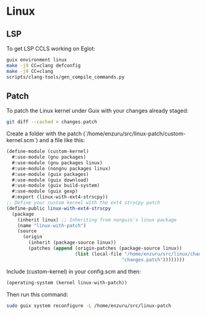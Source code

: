 * Linux

** LSP
To get LSP CCLS working on Eglot:
#+BEGIN_SRC sh
  guix environment linux
  make -j9 CC=clang defconfig
  make -j9 CC=clang
  scripts/clang-tools/gen_compile_commands.py
#+END_SRC

** Patch
To patch the Linux kernel under Guix with your changes already staged:
#+BEGIN_SRC sh
  git diff --cached > changes.patch
#+END_SRC

Create a folder with the patch (`/home/enzuru/src/linux-patch/custom-kernel.scm`) and a file like this:
#+BEGIN_SRC scheme
  (define-module (custom-kernel)
    #:use-module (gnu packages)
    #:use-module (gnu packages linux)
    #:use-module (nongnu packages linux)
    #:use-module (guix packages)
    #:use-module (guix download)
    #:use-module (guix build-system)
    #:use-module (guix gexp)
    #:export (linux-with-ext4-strscpy))
  ;; Define your custom kernel with the ext4 strscpy patch
  (define-public linux-with-ext4-strscpy
    (package
      (inherit linux) ;; Inheriting from nonguix's linux package
      (name "linux-with-patch")
      (source
        (origin
          (inherit (package-source linux))
          (patches (append (origin-patches (package-source linux))
                           (list (local-file "/home/enzuru/src/linux/changes.patch"
                                            "changes.patch"))))))))
#+END_SRC

Include (custom-kernel) in your config.scm and then:
#+BEGIN_SRC scheme
  (operating-system (kernel linux-with-patch))
#+END_SRC

Then run this command:
#+BEGIN_SRC sh
  sudo guix system reconfigure -L /home/enzuru/src/linux-patch
#+END_SRC
